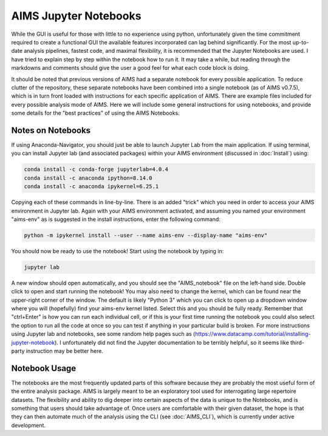 AIMS Jupyter Notebooks
=====
While the GUI is useful for those with little to no experience using python, unfortunately given the time commitment required to create a functional GUI the available features incorporated can lag behind significantly. For the most up-to-date analysis pipelines, fastest code, and maximal flexibility, it is recommended that the Jupyter Notebooks are used. I have tried to explain step by step within the notebook how to run it. It may take a while, but reading through the markdowns and comments should give the user a good feel for what each code block is doing.

It should be noted that previous versions of AIMS had a separate notebook for every possible application. To reduce clutter of the repository, these separate notebooks have been combined into a single notebook (as of AIMS v0.7.5), which is in turn front loaded with instructions for each specific application of AIMS. There are example files included for every possible analysis mode of AIMS. Here we will include some general instructions for using notebooks, and provide some details for the "best practices" of using the AIMS Notebooks.

.. _notes:

Notes on Notebooks
------------
If using Anaconda-Navigator, you should just be able to launch Jupyter Lab from the main application. If using terminal, you can install Jupyter lab (and associated packages) within your AIMS environment (discussed in :doc:`Install`) using:

.. code-block:: python

    conda install -c conda-forge jupyterlab=4.0.4
    conda install -c anaconda ipython=8.14.0
    conda install -c anaconda ipykernel=6.25.1

Copying each of these commands in line-by-line. There is an added "trick" which you need in order to access your AIMS environment in Jupyter lab. Again with your AIMS environment activated, and assuming you named your environment "aims-env" as is suggested in the install instructions, enter the following command:

.. code-block:: python
    
    python -m ipykernel install --user --name aims-env --display-name "aims-env"

You should now be ready to use the notebook! Start using the notebook by typing in:

.. code-block:: python
    
    jupyter lab


A new window should open automatically, and you should see the "AIMS_notebook" file on the left-hand side. Double click to open and start running the notebook! You may also need to change the kernel, which can be found near the upper-right corner of the window. The default is likely "Python 3" which you can click to open up a dropdown window where you will (hopefully) find your aims-env kernel listed. Select this and you should be fully ready. Remember that "ctrl+Enter" is how you can run each individual cell, or if this is your first time running the notebook you could also select the option to run all the code at once so you can test if anything in your particular build is broken. For more instructions using Jupyter lab and notebooks, see some random help pages such as (https://www.datacamp.com/tutorial/installing-jupyter-notebook). I unfortunately did not find the Jupyter documentation to be terribly helpful, so it seems like third-party instruction may be better here.

.. _bookOptions:

Notebook Usage
------------

The notebooks are the most frequently updated parts of this software because they are probably the most useful form of the entire analysis package. AIMS is largely meant to be an exploratory tool used for interrogating large repertoire datasets. The flexibility and ability to dig deeper into certain aspects of the data is unique to the Notebooks, and is something that users should take advantage of. Once users are comfortable with their given dataset, the hope is that they can then automate much of the analysis using the CLI (see :doc:`AIMS_CLI`), which is currently under active development.